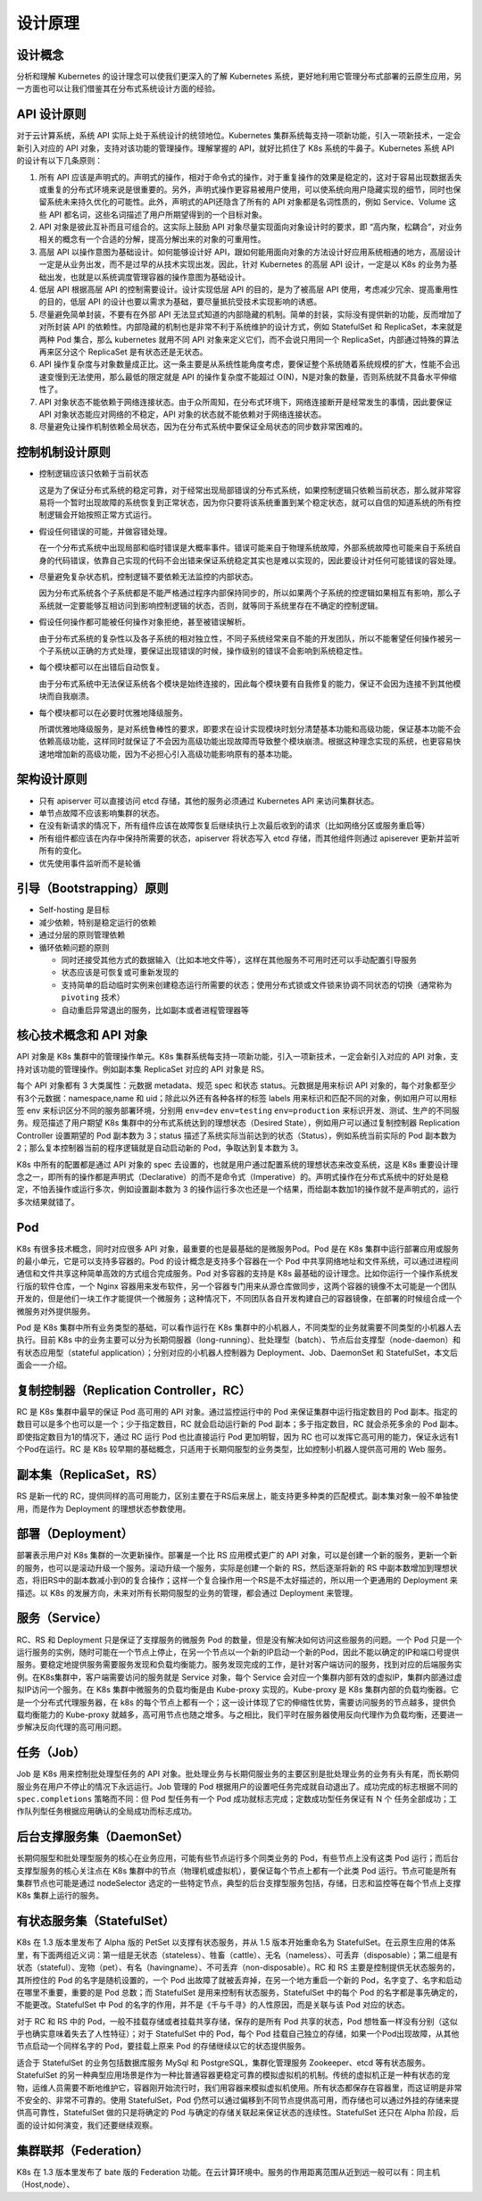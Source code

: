 --------------
设计原理
--------------

设计概念
~~~~~~~~~~~

分析和理解 Kubernetes 的设计理念可以使我们更深入的了解 Kubernetes 系统，更好地利用它管理分布式部署的云原生应用，另一方面也可以让我们借鉴其在分布式系统设计方面的经验。

API 设计原则
~~~~~~~~~~~~~~~

对于云计算系统，系统 API 实际上处于系统设计的统领地位。Kubernetes 集群系统每支持一项新功能，引入一项新技术，一定会新引入对应的 API 对象，支持对该功能的管理操作。理解掌握的 API，就好比抓住了 K8s 系统的牛鼻子。Kubernetes 系统 API 的设计有以下几条原则：

1. 所有 API 应该是声明式的。声明式的操作，相对于命令式的操作，对于重复操作的效果是稳定的，这对于容易出现数据丢失或重复的分布式环境来说是很重要的。另外，声明式操作更容易被用户使用，可以使系统向用户隐藏实现的细节，同时也保留系统未来持久优化的可能性。此外，声明式的API还隐含了所有的 API 对象都是名词性质的，例如 Service、Volume 这些 API 都名词，这些名词描述了用户所期望得到的一个目标对象。

2. API 对象是彼此互补而且可组合的。这实际上鼓励 API 对象尽量实现面向对象设计时的要求，即 “高内聚，松耦合”，对业务相关的概念有一个合适的分解，提高分解出来的对象的可重用性。

3. 高层 API 以操作意图为基础设计。如何能够设计好 API，跟如何能用面向对象的方法设计好应用系统相通的地方，高层设计一定是从业务出发，而不是过早的从技术实现出发。因此，针对 Kubernetes 的高层 API 设计，一定是以 K8s 的业务为基础出发，也就是以系统调度管理容器的操作意图为基础设计。

4. 低层 API 根据高层 API 的控制需要设计。设计实现低层 API 的目的，是为了被高层 API 使用，考虑减少冗余、提高重用性的目的，低层 API 的设计也要以需求为基础，要尽量抵抗受技术实现影响的诱惑。

5. 尽量避免简单封装，不要有在外部 API 无法显式知道的内部隐藏的机制。简单的封装，实际没有提供新的功能，反而增加了对所封装 API 的依赖性。内部隐藏的机制也是非常不利于系统维护的设计方式，例如 StatefulSet 和 ReplicaSet，本来就是两种 Pod 集合，那么 kubernetes 就用不同 API 对象来定义它们，而不会说只用同一个 ReplicaSet，内部通过特殊的算法再来区分这个 ReplicaSet 是有状态还是无状态。

6. API 操作复杂度与对象数量成正比。这一条主要是从系统性能角度考虑，要保证整个系统随着系统规模的扩大，性能不会迅速变慢到无法使用，那么最低的限定就是 API 的操作复杂度不能超过 O(N)，N是对象的数量，否则系统就不具备水平伸缩性了。

7. API 对象状态不能依赖于网络连接状态。由于众所周知，在分布式环境下，网络连接断开是经常发生的事情，因此要保证 API 对象状态能应对网络的不稳定，API 对象的状态就不能依赖对于网络连接状态。

8. 尽量避免让操作机制依赖全局状态，因为在分布式系统中要保证全局状态的同步数非常困难的。

控制机制设计原则
~~~~~~~~~~~~~~~~~~~~~~

* 控制逻辑应该只依赖于当前状态

  这是为了保证分布式系统的稳定可靠，对于经常出现局部错误的分布式系统，如果控制逻辑只依赖当前状态，那么就非常容易将一个暂时出现故障的系统恢复到正常状态，因为你只要将该系统重置到某个稳定状态，就可以自信的知道系统的所有控制逻辑会开始按照正常方式运行。

* 假设任何错误的可能，并做容错处理。

  在一个分布式系统中出现局部和临时错误是大概率事件。错误可能来自于物理系统故障，外部系统故障也可能来自于系统自身的代码错误，依靠自己实现的代码不会出错来保证系统稳定其实也是难以实现的，因此要设计对任何可能错误的容处理。

* 尽量避免复杂状态机，控制逻辑不要依赖无法监控的内部状态。

  因为分布式系统各个子系统都是不能严格通过程序内部保持同步的，所以如果两个子系统的控逻辑如果相互有影响，那么子系统就一定要能够互相访问到影响控制逻辑的状态，否则，就等同于系统里存在不确定的控制逻辑。

* 假设任何操作都可能被任何操作对象拒绝，甚至被错误解析。

  由于分布式系统的复杂性以及各子系统的相对独立性，不同子系统经常来自不能的开发团队，所以不能奢望任何操作被另一个子系统以正确的方式处理，要保证出现错误的时候，操作级别的错误不会影响到系统稳定性。

* 每个模块都可以在出错后自动恢复。

  由于分布式系统中无法保证系统各个模块是始终连接的，因此每个模块要有自我修复的能力，保证不会因为连接不到其他模块而自我崩溃。

* 每个模块都可以在必要时优雅地降级服务。

  所谓优雅地降级服务，是对系统鲁棒性的要求，即要求在设计实现模块时划分清楚基本功能和高级功能，保证基本功能不会依赖高级功能，这样同时就保证了不会因为高级功能出现故障而导致整个模块崩溃。根据这种理念实现的系统，也更容易快速地增加新的高级功能，因为不必担心引入高级功能影响原有的基本功能。

架构设计原则
~~~~~~~~~~~~~

* 只有 apiserver 可以直接访问 etcd 存储，其他的服务必须通过 Kubernetes API 来访问集群状态。
* 单节点故障不应该影响集群的状态。
* 在没有新请求的情况下，所有组件应该在故障恢复后继续执行上次最后收到的请求（比如网络分区或服务重启等）
* 所有组件都应该在内存中保持所需要的状态，apiserver 将状态写入 etcd 存储，而其他组件则通过 apiserever 更新并监听所有的变化。
* 优先使用事件监听而不是轮循

引导（Bootstrapping）原则
~~~~~~~~~~~~~~~~~~~~~~~~~~~~

* Self-hosting 是目标
* 减少依赖，特别是稳定运行的依赖
* 通过分层的原则管理依赖
* 循环依赖问题的原则

  * 同时还接受其他方式的数据输入（比如本地文件等），这样在其他服务不可用时还可以手动配置引导服务
  * 状态应该是可恢复或可重新发现的
  * 支持简单的启动临时实例来创建稳态运行所需要的状态；使用分布式锁或文件锁来协调不同状态的切换（通常称为 ``pivoting`` 技术）
  * 自动重启异常退出的服务，比如副本或者进程管理器等

核心技术概念和 API 对象
~~~~~~~~~~~~~~~~~~~~~~~~~~~~~~

API 对象是 K8s 集群中的管理操作单元。K8s 集群系统每支持一项新功能，引入一项新技术，一定会新引入对应的 API 对象，支持对该功能的管理操作。例如副本集 ReplicaSet 对应的 API 对象是 RS。

每个 API 对象都有 3 大类属性：元数据 metadata、规范 spec 和状态 status。元数据是用来标识 API 对象的，每个对象都至少有3个元数据：namespace,name 和 uid；除此以外还有各种各样的标签 labels 用来标识和匹配不同的对象，例如用户可以用标签 env 来标识区分不同的服务部署环境，分别用 ``env=dev`` ``env=testing`` ``env=production`` 来标识开发、测试、生产的不同服务。规范描述了用户期望 K8s 集群中的分布式系统达到的理想状态（Desired State），例如用户可以通过复制控制器 Replication Controller 设置期望的 Pod 副本数为 3；status 描述了系统实际当前达到的状态（Status），例如系统当前实际的 Pod 副本数为 2；那么复本控制器当前的程序逻辑就是自动启动新的 Pod，争取达到复本数为 3。

K8s 中所有的配置都是通过 API 对象的 spec 去设置的，也就是用户通过配置系统的理想状态来改变系统，这是 K8s 重要设计理念之一，即所有的操作都是声明式（Declarative）的而不是命令式（Imperative）的。声明式操作在分布式系统中的好处是稳定，不怕丢操作或运行多次，例如设置副本数为 3 的操作运行多次也还是一个结果，而给副本数加1的操作就不是声明式的，运行多次结果就错了。

Pod
~~~~~~~~

K8s 有很多技术概念，同时对应很多 API 对象，最重要的也是最基础的是微服务Pod。Pod 是在 K8s 集群中运行部署应用或服务的最小单元，它是可以支持多容器的。Pod 的设计概念是支持多个容器在一个 Pod 中共享网络地址和文件系统，可以通过进程间通信和文件共享这种简单高效的方式组合完成服务。Pod 对多容器的支持是 K8s 最基础的设计理念。比如你运行一个操作系统发行版的软件仓库，一个 Nginx 容器用来发布软件，另一个容器专门用来从源仓库做同步，这两个容器的镜像不太可能是一个团队开发的，但是他们一块工作才能提供一个微服务；这种情况下，不同团队各自开发构建自己的容器镜像，在部署的时候组合成一个微服务对外提供服务。

Pod 是 K8s 集群中所有业务类型的基础，可以看作运行在 K8s 集群中的小机器人，不同类型的业务就需要不同类型的小机器人去执行。目前 K8s 中的业务主要可以分为长期伺服器（long-running）、批处理型（batch）、节点后台支撑型（node-daemon）和有状态应用型（stateful application）；分别对应的小机器人控制器为 Deployment、Job、DaemonSet 和 StatefulSet，本文后面会一一介绍。

复制控制器（Replication Controller，RC）
~~~~~~~~~~~~~~~~~~~~~~~~~~~~~~~~~~~~~~~~~~~~~~

RC 是 K8s 集群中最早的保证 Pod 高可用的 API 对象。通过监控运行中的 Pod 来保证集群中运行指定数目的 Pod 副本。指定的数目可以是多个也可以是一个；少于指定数目，RC 就会启动运行新的 Pod 副本；多于指定数目，RC 就会杀死多余的 Pod 副本。即使指定数目为1的情况下，通过 RC 运行 Pod 也比直接运行 Pod 更加明智，因为 RC 也可以发挥它高可用的能力，保证永远有1个Pod在运行。RC 是 K8s 较早期的基础概念，只适用于长期伺服型的业务类型，比如控制小机器人提供高可用的 Web 服务。

副本集（ReplicaSet，RS）
~~~~~~~~~~~~~~~~~~~~~~~~~~~~

RS 是新一代的 RC，提供同样的高可用能力，区别主要在于RS后来居上，能支持更多种类的匹配模式。副本集对象一般不单独使用，而是作为 Deployment 的理想状态参数使用。

部署（Deployment）
~~~~~~~~~~~~~~~~~~~~

部署表示用户对 K8s 集群的一次更新操作。部署是一个比 RS 应用模式更广的 API 对象，可以是创建一个新的服务，更新一个新的服务，也可以是滚动升级一个服务。滚动升级一个服务，实际是创建一个新的 RS，然后逐渐将新的 RS 中副本数增加到理想状态，将旧RS中的副本数减小到0的复合操作；这样一个复合操作用一个RS是不太好描述的，所以用一个更通用的 Deployment 来描述。以 K8s 的发展方向，未来对所有长期伺服型的业务的管理，都会通过 Deployment 来管理。

服务（Service）
~~~~~~~~~~~~~~~~~

RC、RS 和 Deployment 只是保证了支撑服务的微服务 Pod 的数量，但是没有解决如何访问这些服务的问题。一个 Pod 只是一个运行服务的实例，随时可能在一个节点上停止，在另一个节点以一个新的IP启动一个新的Pod，因此不能以确定的IP和端口号提供服务。要稳定地提供服务需要服务发现和负载均衡能力。服务发现完成的工作，是针对客户端访问的服务，找到对应的后端服务实例。在K8s集群中，客户端需要访问的服务就是 Service 对象，每个 Service 会对应一个集群内部有效的虚拟IP，集群内部通过虚拟IP访问一个服务。在 K8s 集群中微服务的负载均衡是由 Kube-proxy 实现的。Kube-proxy 是 K8s 集群内部的负载均衡器。它是一个分布式代理服务器，在 k8s 的每个节点上都有一个；这一设计体现了它的伸缩性优势，需要访问服务的节点越多，提供负载均衡能力的 Kube-proxy 就越多，高可用节点也随之增多。与之相比，我们平时在服务器使用反向代理作为负载均衡，还要进一步解决反向代理的高可用问题。

任务（Job）
~~~~~~~~~~~~~~~~~~~~

Job 是 K8s 用来控制批处理型任务的 API 对象。批处理业务与长期伺服业务的主要区别是批处理业务的业务有头有尾，而长期伺服业务在用户不停止的情况下永远运行。Job 管理的 Pod 根据用户的设置吧任务完成就自动退出了。成功完成的标志根据不同的 ``spec.completions`` 策略而不同：但 Pod 型任务有一个 Pod 成功就标志完成；定数成功型任务保证有 N 个 任务全部成功；工作队列型任务根据应用确认的全局成功而标志成功。

后台支撑服务集（DaemonSet）
~~~~~~~~~~~~~~~~~~~~~~~~~~~~~~~~~~

长期伺服型和批处理型服务的核心在业务应用，可能有些节点运行多个同类业务的 Pod，有些节点上没有这类 Pod 运行；而后台支撑型服务的核心关注点在 K8s 集群中的节点（物理机或虚拟机），要保证每个节点上都有一个此类 Pod 运行。节点可能是所有集群节点也可能是通过 nodeSelector 选定的一些特定节点，典型的后台支撑型服务包括，存储，日志和监控等在每个节点上支撑 K8s 集群上运行的服务。

有状态服务集（StatefulSet）
~~~~~~~~~~~~~~~~~~~~~~~~~~~~~~~~~~

K8s 在 1.3 版本里发布了 Alpha 版的 PetSet 以支撑有状态服务，并从 1.5 版本开始重命名为 StatefulSet。在云原生应用的体系里，有下面两组近义词：第一组是无状态（stateless）、牲畜（cattle）、无名（nameless）、可丢弃（disposable）；第二组是有状态（stateful）、宠物（pet）、有名（havingname）、不可丢弃（non-disposable）。RC 和 RS 主要是控制提供无状态服务的，其所控住的 Pod 的名字是随机设置的，一个 Pod 出故障了就被丢弃掉，在另一个地方重启一个新的 Pod，名字变了、名字和启动在哪里不重要，重要的是 Pod 总数；而 StatefulSet 是用来控制有状态服务，StatefulSet 中的每个 Pod 的名字都是事先确定的，不能更改。StatefulSet 中 Pod 的名字的作用，并不是《千与千寻》的人性原因，而是关联与该 Pod 对应的状态。

对于 RC 和 RS 中的 Pod，一般不挂载存储或者挂载共享存储，保存的是所有 Pod 共享的状态，Pod 想牲畜一样没有分别（这似乎也确实意味着失去了人性特征）；对于 StatefulSet 中的 Pod，每个 Pod 挂载自己独立的存储，如果一个Pod出现故障，从其他节点启动一个同样名字的 Pod，要挂载上原来 Pod 的存储继续以它的状态提供服务。

适合于 StatefulSet 的业务包括数据库服务 MySql 和 PostgreSQL，集群化管理服务 Zookeeper、etcd 等有状态服务。StatefulSet 的另一种典型应用场景是作为一种比普通容器更稳定可靠的模拟虚拟机的机制。传统的虚拟机正是一种有状态的宠物，运维人员需要不断地维护它，容器刚开始流行时，我们用容器来模拟虚拟机使用。所有状态都保存在容器里，而这证明是非常不安全的、非常不可靠的。使用 StatefulSet，Pod 仍然可以通过偏移到不同节点提供高可用，而存储也可以通过外挂的存储来提供高可靠性，StatefulSet 做的只是将确定的 Pod 与确定的存储关联起来保证状态的连续性。StatefulSet 还只在 Alpha 阶段，后面的设计如何演变，我们还要继续观察。

集群联邦（Federation）
~~~~~~~~~~~~~~~~~~~~~~

K8s 在 1.3 版本里发布了 bate 版的 Federation 功能。在云计算环境中。服务的作用距离范围从近到远一般可以有：同主机（Host,node）、
